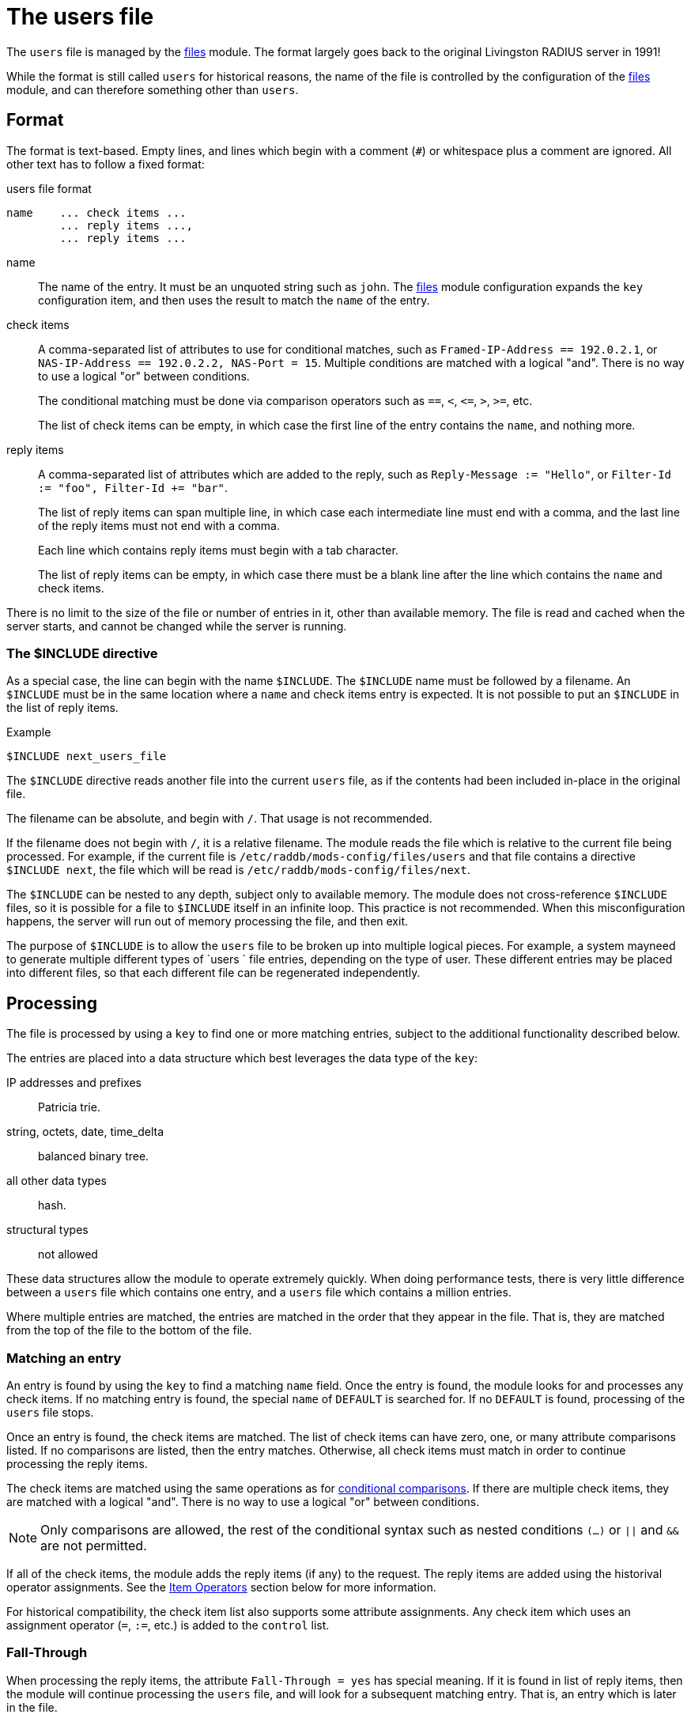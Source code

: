 = The users file

The `users` file is managed by the xref:reference:raddb/mods-available/files.adoc[files] module.  The format largely goes back to the original Livingston RADIUS server in 1991!

While the format is still called `users` for historical reasons, the name of the file is controlled by the configuration of the xref:reference:raddb/mods-available/files.adoc[files] module, and can therefore something other than `users`.

== Format

The format is text-based.  Empty lines, and lines which begin with a
comment (`#`) or whitespace plus a comment are ignored.  All other
text has to follow a fixed format:

.users file format
----
name	... check items ...
	... reply items ...,
	... reply items ...
----

name:: The name of the entry.  It must be an unquoted string such as `john`.  The xref:reference:raddb/mods-available/files.adoc[files] module configuration expands the `key` configuration item, and then uses the result to match the `name` of the entry.

check items:: A comma-separated list of attributes to use for conditional matches, such as `Framed-IP-Address == 192.0.2.1`, or `NAS-IP-Address == 192.0.2.2, NAS-Port = 15`.  Multiple conditions are matched with a logical "and".  There is no way to use a logical "or" between conditions.
+
The conditional matching must be done via comparison operators such as `==`, `<`, `\<=`, `>`, `>=`, etc.
+
The list of check items can be empty, in which case the first line of the entry contains the `name`, and nothing more.

reply items:: A comma-separated list of attributes which are added to the reply, such as `Reply-Message := "Hello"`, or `Filter-Id := "foo", Filter-Id += "bar"`.
+
The list of reply items can span multiple line, in which case each intermediate line must end with a comma, and the last line of the reply items must not end with a comma.
+
Each line which contains reply items must begin with a tab character.
+
The list of reply items can be empty, in which case there must be a blank line after the line which contains the `name` and check items.

There is no limit to the size of the file or number of entries in it, other than available memory.  The file is read and cached when the server starts, and cannot be changed while the server is running.

=== The $INCLUDE directive

As a special case, the line can begin with the name `$INCLUDE`.  The `$INCLUDE` name must be followed by a filename.  An `$INCLUDE` must be in the same location where a `name` and check items entry is expected.  It is not possible to put an `$INCLUDE` in the list of reply items.

.Example
----
$INCLUDE next_users_file
----

The `$INCLUDE` directive reads another file into the current `users` file, as if the contents had been included in-place in the original file.

The filename can be absolute, and begin with `/`.  That usage is not recommended.

If the filename does not begin with `/`, it is a relative filename.  The module reads the file which is relative to the current file being processed.  For example, if the current file is `/etc/raddb/mods-config/files/users` and that file contains a directive `$INCLUDE next`, the file which will be read is `/etc/raddb/mods-config/files/next`.

The `$INCLUDE` can be nested to any depth, subject only to available memory.  The module does not cross-reference `$INCLUDE` files, so it is possible for a file to `$INCLUDE` itself in an infinite loop.  This practice is not recommended.  When this misconfiguration happens, the server will run out of memory processing the file, and then exit.

The purpose of `$INCLUDE` is to allow the `users` file to be broken up into multiple logical pieces.  For example, a system mayneed to generate multiple different types of `users ` file entries, depending on the type of user.  These different entries may be placed into different files, so that each different file can be regenerated independently.

== Processing

The file is processed by using a `key` to find one or more matching entries, subject to the additional functionality described below.

The entries are placed into a data structure which best leverages the data type of the `key`:

IP addresses and prefixes:: Patricia trie.

string, octets, date, time_delta:: balanced binary tree.

all other data types:: hash.

structural types:: not allowed

These data structures allow the module to operate extremely quickly.  When doing performance tests, there is very little difference between a `users` file which contains one entry, and a `users` file which contains a million entries.

Where multiple entries are matched, the entries are matched in the order that they appear in the file.  That is, they are matched from the top of the file to the bottom of the file.

=== Matching an entry

An entry is found by using the `key` to find a matching `name` field.  Once the entry is found, the module looks for and processes any check items.  If no matching entry is found, the special `name` of `DEFAULT` is searched for.  If no `DEFAULT` is found, processing of the `users` file stops.

Once an entry is found, the check items are matched.  The list of check items can have zero, one, or many attribute comparisons listed.  If no comparisons are listed, then the entry matches.  Otherwise, all check items must match in order to continue processing the reply items.

The check items are matched using the same operations as for xref:reference:unlang/condition/cmp.adoc[conditional comparisons].  If there are multiple check items, they are matched with a logical "and".  There is no way to use a logical "or" between conditions.

NOTE: Only comparisons are allowed, the rest of the conditional syntax such as nested conditions `(...)` or `||` and `&&` are not permitted.

If all of the check items, the module adds the reply items (if any) to the request.  The reply items are added using the historival operator assignments.  See the <<Item Operators>> section below for more information.

For historical compatibility, the check item list also supports some attribute assignments.  Any check item which uses an assignment operator (`=`, `:=`, etc.) is added to the `control` list.

=== Fall-Through

When processing the reply items, the attribute `Fall-Through = yes` has special meaning. If it is found in list of reply items, then the module will continue processing the `users` file, and will look for a subsequent matching entry.  That is, an entry which is later in the file.

The `Fall-Through` attribute is most commonly used to apply rules to specific users, but then also apply generic rules, as in the example below.

.Example
----
bob	Password.Cleartext := "hello"
	Framed-IP-Address := 192.0.2.1,
	Fall-Through = yes

DEFAULT
	Reply-Message := "Hello %{User-Name}"
----

In this example, the user `bob` will have both the `Framed-IP-Address` and `Reply-Message` attributes added in any reply.

=== Next-Shortest-Prefix

If the `key` field is an IP address or prefix data type, the module tracks the prefix.  When an entry matches, the `Next-Shortest-Prefix` attribute is also checked.  If set to `yes`, the module will decrease the value of the prefix, and look for a matching entry.  i.e. the "next shortest prefix" after the current one.

The interaction between `Fall-Through` and `Next-Shortest-Prefix` allows the `users` file to match both multiple entries for the current `key` value, and also to apply rules to entire networks.  However, the reply items for one entry should only contain one of `Fall-Through` or `Next-Shortest-Prefix`.  If both appear in a reply item list, the `Next-Shortest-Prefix` attribute is ignored.

.Example
----
192.0.2.1
	Filter-Id := "foo",
	Next-Shortest-Prefix = yes

192.0.0.0/8
	Reply-Message = "In the 192 network"
----

In this example, a `key` of `192.0.2.1` will both a `Filter-Id` attribute, and a `Reply-Message` attribute.  In contrast, a `key` of `192.0.2.255` will only return a `Reply-Message` attribute.

=== The DEFAULT name

If no entry matches, the special name `DEFAULT` will be matched.  The `DEFAULT` entry can also match if a previous `name` matched, and the reply items contained `Fall-Through = yes`, or `Next-Shortest-Prefix = yes`.

We recommend not using `DEFAULT` when the `key` is an IP address or prefix.  It is better instead to use a network and mask, such as `192.0.2/24`, or `0/0`.

=== Success or Failure

When the `users` file has no matches (even `DEFAULT`), the `files` module returns `noop`.  If one or more entries matched, then the module returns `ok`.  Note that it will return `ok` even if no reply items are added.

When there is a failure processing the `users` file, the module returns `fail`.  This situation can happen when the attribute assignment refers to a list which does not exist in the current context (e.g. `parent.foo := ...`), or when the value is a dynamic expansion which fails.

When the module returns `fail`, then any changes which might have been made are reverted.  The result is just the same as if the module never matched any entries.  For example, the `users` file below contains an SQL module query which might fail:

.Revert on Failure
----
DEFAULT
	Reply-Message += "Default matched",
	Fall-Through = yes

DEFAULT
	Reply-Message += "%sql(SELECT ...)"
----

When this file is processed, the first `DEFAULT` entry will match, and a `Reply-Message` will be added to the reply.  The debug output will also show that the first `DEFAULT` entry matched.  However, when the second entry matches, the `sql` module may not be able to make a connection to the database  When that happens, the expansion will fail.  The module will then return `fail`.

Even though the first `DEFAULT` entry matched, the reply _will not_ contain an attribute Reply-Message = "Default matched"`.  That is because on failure, the module will "undo" any changes it made, using the same framework as supported for the xref:reference:unlang/transaction.adoc[transaction] keyword.

This behavior is different from previous versions, where all intermediate changes would remain, even if the module returned `fail`.

=== Recommendations

Entries which reject requests should go at the top of the file, and
should not use `Fall-Through` item.  Entries for specific users who do
not have a `Fall-Through`, should come next.  Any `DEFAULT` entries
should usually come last.  This ordering means that it will be easier
to debug policies, and understand how the file works.

== Check and Reply item format

Each check item or reply item must follow the same format, which is shown in the examples above.  The format is an attribute name, followed by an operator, and then a value.

attribute:: An attribute name such as `Framed-IP-Address`

operator:: A comparison operator (for check items), or an assignment operator.  See the <<Item Operators>> section for a list of operators and their meaning.

value:: A value such as `192.0.2.1`, `15`, or string `"foo"`.  Values can also be attribute references.  See the <<Item Values>> section below for more information.

=== Item Attributes

The `attribute` name for an item can be a simple name such as `Filter-Id`.  The name can also be an xref:reference:unlang/attr.adoc[attribute reference] such as `reply.Reply-Message`.

Attribute references are supported for both the check items and reply items.

The default list for the check items is `control`.  Specifying another list means that the comparison is done instead on the referenced attribute.

The default list for the reply items is `reply`.  Specifying another list means that the other list is updated, instead of the `reply` list.

==== Structural Data Types

Structural data types such as `tlv`, `group`, and `struct` are handled somewhat oddly in the `users` file.  The reason for this behavior is due to the limitations of the `users` file format.  In contrast, nested attributes are handled simply and clearly by the new xref:reference:unlang/edit.adoc[edit] functionality.  If there is any confusion or uncertainty about how the `users` file operates, we recommend just using the new xref:reference:unlang/edit.adoc[edit] functionality.

It is not possible to perform comparisons structural data types.  It is only possible to create and edit them.

Care should be taken when using `+=` with structural attributes.  Unlike the xref:reference:unlang/edit.adoc[edit] operations `+=` here means _create a new structural attribute and append it_.  The `+=` operator does not mean _append the child attributes to the structural attribute_.  The most common issue seen with using `+=` is where it creates two `Vendor-Specific` attributes, which will cause problems.

The solution instead is to use `:=` when referring to structural attributes by name, or instead using the name of a leaf attribute (e.g. `Vendor-Specific.Cisco.AVPair`), and then using `+=` on the leaf.

In most situations, the simplest approach for structural data types is to just create the leaf attributes.  e.g. `&foo.bar.baz := 5`.  If any parent attribute is missing, it will be automatically created.  That is, operations on leaf types will just "do the right thing" most of the time, so there is no need to explicitly refer to a structural data type by name.

There are some situations where it is useful to refer to structural attributes by name, as given in the examples below.

Structural attributes can be copied from another attribute.  Both source and destination attributes must have the same data type.

.Copying a Structural attribute by name
----
bob	Password.Cleartext := "hello"
	Vendor-Specific.Cisco := &control.Vendor-Specific.Cisco
----

This example copies the `Vendor-Specific.Cisco` group from the `&control` list.  If the attribute does not exist in the control list, nothing is done.

Structural attributes can be created from a string, as with the xref:reference:unlang/edit.adoc[edit] functionality.  Note that the string should not contain brackets such as `"{ AVPair = 'hello' }"`.

.Creating a Structural attribute from a string
----
bob	Password.Cleartext := "hello"
	Vendor-Specific.Cisco := "AVPair = 'hello'"
----

This example creates the reply attribute `Vendor-Specific.Cisco.AVPair`, with value `hello`.  If the parent attributes `Vendor-Specific` or `Cisco` do not exist, they are created.

As the right-hand side is a double-quoted string, it is expanded via the normal xref:reference:xlat/index.adoc[xlat] process as discussed below in <<Item Values>>.

All of the attributes inside of the double-quoted string *must* use the `=` operator.  Other operators are not supported.

==== Relative Attribute References

The format of the `users` file is not well suited for structural data types.  The xref:reference:unlang/edit.adoc[edit] functionality supports nested lists such as `&foo = { &bar = 1 }`.  That format cannot be supported here.  Instead, the "dotted" notation of attribute references is leveraged to create _relative_ attribute refefences.  The example below shows how relative attribute references can be used.

.Creating Relative Attributes
----
bob	Password.Cleartext := "hello"
	Vendor-Specific = {},
	.Cisco = {},
	.AVPair += "Hello"
----

In the above example, the reply items start out with a reference to a structural attribute which is at the "root" of the attribute tree.  In this case, the attribute is `Vendor-Specific`.  The assignment uses the `=` operator, which creates the attribute if it does not already exist.  If the `Vendor-Specific` attribute exists, no changes are made.  The value assigned is an empty list, which (if necessary) will create an empty `Vendor-Specific` attribute.

The next line contains a _relative_ attribute reference: `.Cisco`.  The attribute reference is _relative_ because it begins with a `.` character.  The relative attribute must be a child of the previous structural attribute, in this case `Vendor-Specific`.

As with `Vendor-Specific`, and `.Cisco` attribute uses the `=` operator, and an empty list to create the `Cisco` attribute inside of the `Vendor-Specific` one.  An empty string `""` will also be accepted here.

The final line contains `.AVPair += "Hello"`.  This line also contains a _relative_ attribute reference.  It creates a `AVPair` attribute inside of the `Cisco` attribute, and then assigns the value `"Hello"` to it.  The created attribute is appended to the tail of the `Cisco` list, due to the use of the `+=` operator.

The relative attributes work fairly simply, subject to the following rules:

* a relative attribute `.foo` *must* have a structural attribute before it
* a relative attribute `.foo` *must* be a child of the previous structural attribute
* an absolute attribute can be used at any point, even if the previous attribute as relative.
* using an absolute attribute will "reset" the reference for relative attributes, to be either itself (if it is structural), or nothing (if it is a leaf)
* relative attributes can use multiple `.` to reference attributes "higher" in the tree

.Using multiple '.'
----
bob	Password.Cleartext := "hello"
	Vendor-Specific = {},
	.Cisco = {},
	.AVPair += "Hello",
	..HP = {},
	.Privilege-Level += 1
----

In general, intermediate relative structural attributes should use `= {}`, as with the `.Cisco` example above.  This assignment will create the attribute if needed, but will not modify existing attributes.  The final relative "leaf" attribute should use `+=`.

=== Item Operators

The list of comparison operators for check items is given in the xref:reference:unlang/condition/cmp.adoc[conditional comparisons] page.  However, the `users` file format does not support casting in a comparison.

As a special case for compatibility with previous versions, the `users` file also supports two additional comparison operators:

.Additional Comparison Operators
[options="header"]
[cols="10%,90%"]
|=====
| Operator | Description
| =*       | Matches if the attribute exists.  The right-hand side must be the word `ANY`.
| !*       | Matches if the attribute does not exist.  The right-hand side must be the word `ANY`.
|=====

Due to limitations of the `users` file format, a value must be specified for these additional comparison operators.  The best practice is to use a meaningless special value `ANY`, such as `Framed-IP-Address !* ANY`.

The assignment operators follow the behavior of the `user` file, and *do not* follow the new xref:reference:unlang/edit.adoc[editing operators] behavior.  The reason for this mismatch is that we prefer to not break backwards compatibility for the `users` file.  Both because of how how the operators work, and because using the new-style operators in the `users` format would require changing the `users` file format so much that it would be unrecognizable, and likely not usable.

As a result, the attribute editing operators for the `users` file follow the old-style functionality, as documented below.

.Attribute Editing Operators
[options="header"]
[cols="10%,90%"]
|=====
| Operator | Description
| =        | Set the attribute to the contents of the value, if the given attribute does not exist.  If the attribute already exists, nothing is done.  If the attribute does not exist, it is created, and the contents set to the given value.
| :=       | Delete all existing copies of the named attribute, and create a new attribute with the contents set to the given value.
| +=       | Create the attribute using the given value, and append the attribute to the list (insert at tail).
| ^=       | Create the attribute using the given value, and prepend the attribute to the list (insert at head).
| -=       | Delete all attributes which match the given value.
|=====

There are also _filtering_ operators.  These operators ensure that the
value of the attribute passes the filter.  If the attribute being
filtered does not exist, it is created.

.Attribute Filtering Operators
[options="header"]
[cols="10%,90%"]
|=====
| Operator | Description
| \<=       | Ensure that the attribute exists, and has value less than or equal to the given value.
| >=       | Ensure that the attribute exists, and has value greater than than or equal to the given value.
|=====

If the value does not pass the filter comparison, its value is replaced with the value from the filter comparison.

=== Item Values

The values for items can be a simple value such as `192.0.2.1`, an xref:reference:xlat/index.adoc[xlat] string to expand such as `"Hello %{User-Name}"`, or an xref:reference:unlang/attr.adoc[attribute reference] such as `&request.Filter-Id`.

The attribute references should have an `&` prefix, to more clearly separate them from enumeration values such as `Service-Type := Framed-User`.

References can be to an attribute which has a different data type than the attribute named on the left-hand side of the check item or reply item.  In which case the values will be automatically cast to the correct type, as documented in the xref:reference:unlang/condition/cmp.adoc[conditional comparison] and xref:reference:unlang/edit.adoc[edit] pages.

.Example
----
#
#  Match "bob", but only if he's logging in from this particular NAS
#  Send a user-specific Reply-Message, and ACK any Framed-IP-Address
#  which was requested.
#
bob	NAS-IP-Address == 192.0.2.1, Password.Cleartext := "hello"
	Reply-Message := "Hello %{User-Name}",
	Framed-IP-Address := &request.Framed-IP-Address
----

// Copyright (C) 2023 Network RADIUS SAS.  Licenced under CC-by-NC 4.0.
// This documentation was developed by Network RADIUS SAS.
